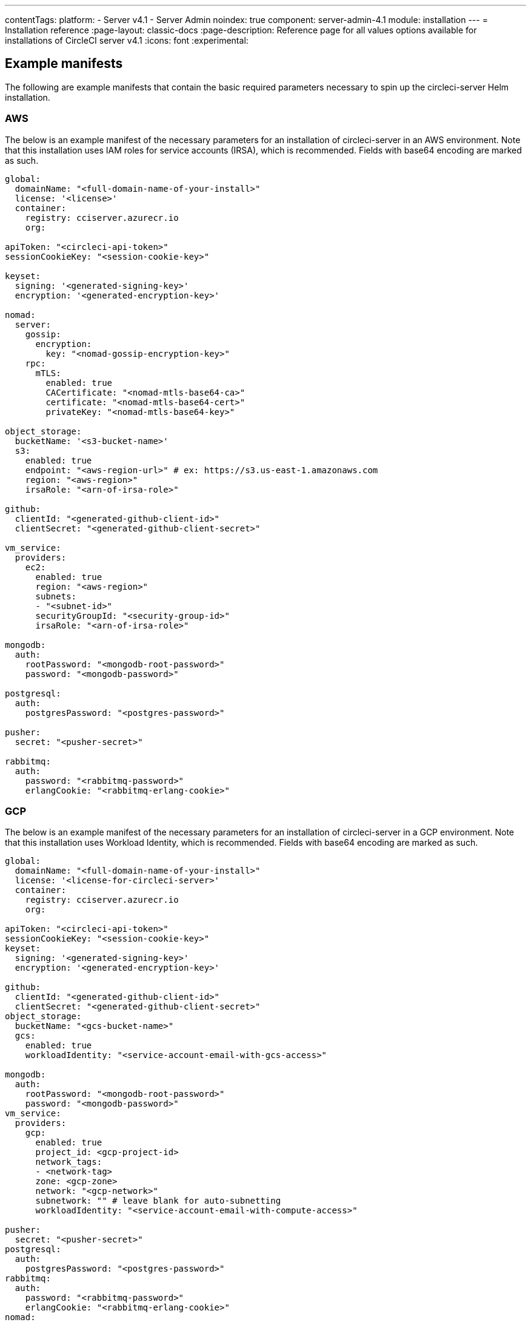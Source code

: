 ---
contentTags:
  platform:
    - Server v4.1
    - Server Admin
noindex: true
component: server-admin-4.1
module: installation
---
= Installation reference
:page-layout: classic-docs
:page-description: Reference page for all values options available for installations of CircleCI server v4.1
:icons: font
:experimental:

[#example-manifests]
== Example manifests
The following are example manifests that contain the basic required parameters necessary to spin up the circleci-server Helm installation.

[#aws]
=== AWS
The below is an example manifest of the necessary parameters for an installation of circleci-server in an AWS environment. Note that this installation uses IAM roles for service accounts (IRSA), which is recommended. Fields with base64 encoding are marked as such.

[source,yaml]
----
global:
  domainName: "<full-domain-name-of-your-install>"
  license: '<license>'
  container:
    registry: cciserver.azurecr.io
    org:

apiToken: "<circleci-api-token>"
sessionCookieKey: "<session-cookie-key>"

keyset:
  signing: '<generated-signing-key>'
  encryption: '<generated-encryption-key>'

nomad:
  server:
    gossip:
      encryption:
        key: "<nomad-gossip-encryption-key>"
    rpc:
      mTLS:
        enabled: true
        CACertificate: "<nomad-mtls-base64-ca>"
        certificate: "<nomad-mtls-base64-cert>"
        privateKey: "<nomad-mtls-base64-key>"

object_storage:
  bucketName: '<s3-bucket-name>'
  s3:
    enabled: true
    endpoint: "<aws-region-url>" # ex: https://s3.us-east-1.amazonaws.com
    region: "<aws-region>"
    irsaRole: "<arn-of-irsa-role>"

github:
  clientId: "<generated-github-client-id>"
  clientSecret: "<generated-github-client-secret>"

vm_service:
  providers:
    ec2:
      enabled: true
      region: "<aws-region>"
      subnets:
      - "<subnet-id>"
      securityGroupId: "<security-group-id>"
      irsaRole: "<arn-of-irsa-role>"

mongodb:
  auth:
    rootPassword: "<mongodb-root-password>"
    password: "<mongodb-password>"

postgresql:
  auth:
    postgresPassword: "<postgres-password>"

pusher:
  secret: "<pusher-secret>"

rabbitmq:
  auth:
    password: "<rabbitmq-password>"
    erlangCookie: "<rabbitmq-erlang-cookie>"

----

[#gcp]
=== GCP
The below is an example manifest of the necessary parameters for an installation of circleci-server in a GCP environment. Note that this installation uses Workload Identity, which is recommended. Fields with base64 encoding are marked as such.

[source,yaml]
----
global:
  domainName: "<full-domain-name-of-your-install>"
  license: '<license-for-circleci-server>'
  container:
    registry: cciserver.azurecr.io
    org:

apiToken: "<circleci-api-token>"
sessionCookieKey: "<session-cookie-key>"
keyset:
  signing: '<generated-signing-key>'
  encryption: '<generated-encryption-key>'

github:
  clientId: "<generated-github-client-id>"
  clientSecret: "<generated-github-client-secret>"
object_storage:
  bucketName: "<gcs-bucket-name>"
  gcs:
    enabled: true
    workloadIdentity: "<service-account-email-with-gcs-access>"

mongodb:
  auth:
    rootPassword: "<mongodb-root-password>"
    password: "<mongodb-password>"
vm_service:
  providers:
    gcp:
      enabled: true
      project_id: <gcp-project-id>
      network_tags:
      - <network-tag>
      zone: <gcp-zone>
      network: "<gcp-network>"
      subnetwork: "" # leave blank for auto-subnetting
      workloadIdentity: "<service-account-email-with-compute-access>"

pusher:
  secret: "<pusher-secret>"
postgresql:
  auth:
    postgresPassword: "<postgres-password>"
rabbitmq:
  auth:
    password: "<rabbitmq-password>"
    erlangCookie: "<rabbitmq-erlang-cookie>"
nomad:
  server:
    gossip:
      encryption:
        key: "<nomad-gossip-encryption-key>"
    rpc:
      mTLS:
        enabled: true
        CACertificate: "<nomad-mtls-base64-ca>"
        certificate: "<nomad-mtls-base64-cert>"
        privateKey: "<nomad-mtls-base64-key>"
----

[#all-values-yaml-options]
== All Helm `values.yaml` options

pass:[<!-- vale off -->]
[.table.table-striped]
[cols=4*, options="header"]
|===
| Key | Type | Default | Description |
|-----|------|---------|-------------|
| apiToken | string | `""` | API token (2 Options). <br> **Option 1:** Set the value here and CircleCI will create the secret automatically. <br> **Option 2:** Leave this blank, and create the secret yourself. CircleCI will assume it exists. |
| api_service.replicas | int | `1` | Number of replicas to deploy for the api-service deployment. |
| audit_log_service.replicas | int | `1` | Number of replicas to deploy for the audit-log-service deployment. |
| branch_service.replicas | int | `1` | Number of replicas to deploy for the branch-service deployment. |
| builds_service.replicas | int | `1` | Number of replicas to deploy for the builds-service deployment. |
| contexts_service.replicas | int | `1` | Number of replicas to deploy for the contexts-service deployment. |
| cron_service.replicas | int | `1` | Number of replicas to deploy for the cron-service deployment. |
| dispatcher.replicas | int | `1` | Number of replicas to deploy for the dispatcher deployment. |
| distributor.agent_base_url | string | `"https://circleci-binary-releases.s3.amazonaws.com/circleci-agent"` | location of the task-agent.  When air-gapped, the task-agent will need to be hosted within the air gap and this value updated |
| distributor.launch_agent_base_url | string | `"https://circleci-binary-releases.s3.amazonaws.com/circleci-launch-agent"` | Location of the launch-agent.  When air-gapped, the launch-agent will need to be hosted within the air gap and this value updated |
| distributor_cleaner.replicas | int | `1` | Number of replicas to deploy for the distributor-dispatcher deployment. |
| distributor_dispatcher.replicas | int | `1` | Number of replicas to deploy for the distributor-dispatcher deployment. |
| distributor_external.replicas | int | `1` | Number of replicas to deploy for the distributor-external deployment. |
| distributor_internal.replicas | int | `1` | Number of replicas to deploy for the distributor-internal deployment. |
| domain_service.replicas | int | `1` | Number of replicas to deploy for the domain-service deployment. |
| frontend.replicas | int | `1` | Number of replicas to deploy for the frontend deployment. |
| github | object | `{"clientId":"","clientSecret":"","enterprise":false,"fingerprint":null,"hostname":"ghe.example.com","scheme":"https","unsafeDisableWebhookSSLVerification":false}` | VCS Configuration details (currently limited to Github Enterprise and Github.com) |
| github.clientId | string | `""` | Client ID for OAuth Login via Github (2 Options). <br> **Option 1:** Set the value here and CircleCI will create the secret automatically. <br> **Option 2:** Leave this blank, and create the secret yourself. CircleCI will assume it exists. <br> Create on by Navigating to Settings > Developer Settings > OAuth Apps. Your homepage should be set to `{{ .Values.global.scheme }}://{{ .Values.global.domainName }}` and callback should be `{{ .Value.scheme }}://{{ .Values.global.domainName }}/auth/github`. |
| github.clientSecret | string | `""` | Client Secret for OAuth Login via Github (2 Options). <br> **Option 1:** Set the value here and CircleCI will create the secret automatically. <br> **Option 2:** Leave this blank, and create the secret yourself. CircleCI will assume it exists. <br> Retrieved from the same location as specified in github.clientID. |
| github.enterprise | bool | `false` | Set to true for Github Enterprise and false for Github.com |
| github.fingerprint | string | `nil` | Required when it is not possible to directly ssh-keyscan a GitHub Enterprise instance. It is not possible to proxy `ssh-keyscan`. |
| github.hostname | string | `"ghe.example.com"` | Github hostname. Ignored on Github.com. This is the hostname of your Github Enterprise installation. |
| github.scheme | string | `"https"` | One of 'http' or 'https'. Ignored on Github.com. Set to 'http' if your Github Enterprise installation is not using TLS. |
| github.unsafeDisableWebhookSSLVerification | bool | `false` | Disable SSL Verification in webhooks. This is not safe and shouldn't be done in a production scenario. This is required if your Github installation does not trust the certificate authority that signed your Circle server certificates (e.g they were self signed). |
| global.container.org | string | `""` | The registry organization to pull all images from (if in use), defaults to none. |
| global.container.registry | string | `"cciserver.azurecr.io"` | The registry to pull all images from, defaults to "cciserver.azurecr.io". |
| global.domainName | string | `""` | Domain name of your CircleCI install |
| global.imagePullSecrets[0].name | string | `"regcred"` |  |
| global.license | string | `""` | License for your CircleCI install |
| global.scheme | string | `"https"` | Scheme for your CircleCI install |
| global.tracing.collector_host | string | `""` |  |
| global.tracing.enabled | bool | `false` |  |
| global.tracing.sample_rate | float | `1` |  |
| insights_service.dailyCronHour | int | `3` | Defaults to 3AM local server time. |
| insights_service.hourlyCronMinute | int | `35` | Defaults to 35 minutes past the hour. |
| insights_service.isEnabled | bool | `true` | Whether or not to enable the insights-service deployment. |
| insights_service.replicas | int | `1` | Number of replicas to deploy for the insights-service deployment. |
| insights_service.skipPermissionsCheck | bool | `false` | Enable to skip the permissions check on the org page and show all projects |
| internal_zone | string | `"server.circleci.internal"` |  |
| keyset | object | `{"encryption":"","signing":""}` | Keysets (2 Options) used to encrypt and sign artifacts generated by CircleCI. You need these values to configure server. <br> **Option 1:** Set the values keyset.signing and keyset.encryption here and CircleCI will create the secret automatically. <br> **Option 2:** Leave this blank, and create the secret yourself. CircleCI will assume it exists. <br> The secret must be named 'signing-keys' and have the keys; signing-key, encryption-key. |
| keyset.encryption | string | `""` | Encryption Key To generate an artifact ENCRYPTION key run: `docker run circleci/server-keysets:latest generate encryption -a stdout` |
| keyset.signing | string | `""` | Signing Key To generate an artifact SIGNING key run: `docker run circleci/server-keysets:latest generate signing -a stdout` |
| kong.acme.email | string | `"your-email@example.com"` |  |
| kong.acme.enabled | bool | `false` | This setting will fetch and renew Let's Encrypt certs for you. It defaults to false as this only works when there's a valid DNS entry for your domain (and the app. sub domain) - so you will need to deploy with this turned off and set the DNS records first. You can then set this to true and run helm upgrade with the updated setting if you want. |
| kong.debug_level | string | `"notice"` | Debug level for Kong. Available levels: debug, info, warn, error, crit. Default is "notice". |
| kong.replicas | int | `1` |  |
| kong.resources.limits.cpu | string | `"3072m"` |  |
| kong.resources.limits.memory | string | `"3072Mi"` |  |
| kong.resources.requests.cpu | string | `"512m"` |  |
| kong.resources.requests.memory | string | `"512Mi"` |  |
| kong.status_page | bool | `false` | Set to true for public health check page (kong) for loadbalancers to hit |
| legacy_notifier.replicas | int | `1` | Number of replicas to deploy for the legacy-notifier deployment. |
| mongodb.architecture | string | `"standalone"` |  |
| mongodb.auth.database | string | `"admin"` |  |
| mongodb.auth.existingSecret | string | `""` |  |
| mongodb.auth.mechanism | string | `"SCRAM-SHA-1"` |  |
| mongodb.auth.password | string | `""` |  |
| mongodb.auth.rootPassword | string | `""` |  |
| mongodb.auth.username | string | `"root"` |  |
| mongodb.fullnameOverride | string | `"mongodb"` |  |
| mongodb.hosts | string | `"mongodb:27017"` | MongoDB host. This can be a comma-separated list of multiple hosts for sharded instances. |
| mongodb.image.tag | string | `"3.6.22-debian-9-r38"` |  |
| mongodb.internal | bool | `true` | Set to false if you want to use an externalized MongoDB instance. |
| mongodb.labels.app | string | `"mongodb"` |  |
| mongodb.labels.layer | string | `"data"` |  |
| mongodb.options | string | `""` |  |
| mongodb.persistence.size | string | `"8Gi"` |  |
| mongodb.podAnnotations."backup.velero.io/backup-volumes" | string | `"datadir"` |  |
| mongodb.podLabels.app | string | `"mongodb"` |  |
| mongodb.podLabels.layer | string | `"data"` |  |
| mongodb.ssl | bool | `false` |  |
| mongodb.tlsInsecure | bool | `false` | If using an SSL connection with custom CA or self-signed certs, set this to true |
| mongodb.useStatefulSet | bool | `true` |  |
| nginx.annotations."service.beta.kubernetes.io/aws-load-balancer-cross-zone-load-balancing-enabled" | string | `"true"` |  |
| nginx.annotations."service.beta.kubernetes.io/aws-load-balancer-type" | string | `"nlb"` | Use "nlb" for Network Load Balancer and "clb" for Classic Load Balancer. See https://aws.amazon.com/elasticloadbalancing/features/ for feature comparison |
| nginx.aws_acm.enabled | bool | `false` | ⚠️ WARNING: Enabling this will recreate frontend's service which will recreate the load balancer. If you are updating your deployed settings, then you will need to route your frontend domain to the new loadbalancer. You will also need to add `service.beta.kubernetes.io/aws-load-balancer-ssl-cert: <acm-arn>` to the `nginx.annotations` block. |
| nginx.loadBalancerIp | string | `""` | Load Balancer IP: To use a static IP for the provisioned load balancer with GCP, set to a reserved static ipv4 address |
| nginx.private_load_balancers | bool | `false` |  |
| nginx.replicas | int | `1` |  |
| nginx.resources.limits.cpu | string | `"3000m"` |  |
| nginx.resources.limits.memory | string | `"3072Mi"` |  |
| nginx.resources.requests.cpu | string | `"500m"` |  |
| nginx.resources.requests.memory | string | `"512Mi"` |  |
| nomad.auto_scaler.aws.accessKey | string | `""` | AWS Authentication Config (3 Options). <br> **Option 1:** Set accessKey and secretKey here, and CircleCI will create the secret for you. <br> **Option 2:** Leave accessKey and secretKey blank, and create the secret yourself. CircleCI will assume it exists. <br> **Option 3:** Leave accessKey and secretKey blank, and set the irsaRole field (IAM roles for service accounts). |
| nomad.auto_scaler.aws.autoScalingGroup | string | `"asg-name"` |  |
| nomad.auto_scaler.aws.enabled | bool | `false` |  |
| nomad.auto_scaler.aws.irsaRole | string | `""` |  |
| nomad.auto_scaler.aws.region | string | `"some-region"` |  |
| nomad.auto_scaler.aws.secretKey | string | `""` |  |
| nomad.auto_scaler.enabled | bool | `false` |  |
| nomad.auto_scaler.gcp.enabled | bool | `false` |  |
| nomad.auto_scaler.gcp.mig_name | string | `"some-managed-instance-group-name"` |  |
| nomad.auto_scaler.gcp.project_id | string | `"some-project"` |  |
| nomad.auto_scaler.gcp.region | string | `""` | The GCP region where the Managed Instance Group resides. Providing this parameter indicates the MIG is regional. If set, do not provide a zone |
| nomad.auto_scaler.gcp.service_account | object | `{"project_id":"... ...","type":"service_account"}` | GCP Authentication Config (3 Options). <br> **Option 1:** Set service_account with the service account JSON (raw JSON, not a string), and CircleCI will create the secret for you. <br> **Option 2:** Leave the service_account field as its default, and create the secret yourself. CircleCI will assume it exists. <br> **Option 3:** Leave the service_account field as its default, and set the workloadIdentity field with a service account email to use workload identities. |
| nomad.auto_scaler.gcp.workloadIdentity | string | `""` | Workload Identity (GCP Service Account) for K8s service account |
| nomad.auto_scaler.gcp.zone | string | `""` | The GCP zone where the Managed Instance Group resides. Providing this parameter indicates the MIG is zonal. If set, do not provide a region |
| nomad.auto_scaler.image.repository | string | `"hashicorp/nomad-autoscaler"` |  |
| nomad.auto_scaler.scaling.max | int | `5` |  |
| nomad.auto_scaler.scaling.min | int | `1` |  |
| nomad.auto_scaler.scaling.node_drain_deadline | string | `"5m"` |  |
| nomad.buildAgentImage | string | `"circleci/picard"` | By default, Dockerhub is assumed to be the image registry unless otherwise specified eg: registry.example.com/organization/repository |
| nomad.clients | object | `{}` |  |
| nomad.clusterDomain | string | `"cluster.local"` |  |
| nomad.server.gossip.encryption.enabled | bool | `true` |  |
| nomad.server.gossip.encryption.key | string | `""` |  |
| nomad.server.pdb.enabled | bool | `true` |  |
| nomad.server.pdb.minAvailable | int | `2` |  |
| nomad.server.replicas | int | `3` |  |
| nomad.server.rpc.mTLS | object | `{"CACertificate":"","certificate":"","enabled":false,"privateKey":""}` | mTLS is strongly suggested for RPC communication. It encrypts traffic but also authenticates clients to ensure no unauthenticated clients can join the cluster as workers. Base64 encoded PEM encoded certificates are expected here. |
| nomad.server.rpc.mTLS.CACertificate | string | `""` | base64 encoded nomad mTLS certificate authority |
| nomad.server.rpc.mTLS.certificate | string | `""` | base64 encoded nomad mTLS certificate |
| nomad.server.rpc.mTLS.privateKey | string | `""` | base64 encoded nomad mTLS private key |
| nomad.server.service.unsafe_expose_api | bool | `false` |  |
| object_storage | object | `{"bucketName":"","expireAfter":0,"gcs":{"enabled":false,"service_account":{"project_id":"... ...","type":"service_account"},"workloadIdentity":""},"s3":{"accessKey":"","enabled":false,"endpoint":"https://s3.us-east-1.amazonaws.com","irsaRole":"","secretKey":""}}` | Object storage for build artifacts, audit logs, test results and more. One of object_storage.s3.enabled or object_storage.gcs.enabled must be true for the chart to function. |
| object_storage.expireAfter | int | `0` | Number of days after which artifacts will expire. |
| object_storage.gcs.service_account | object | `{"project_id":"... ...","type":"service_account"}` | GCP Storage (GCS) Authentication Config (3 Options). <br> **Option 1:** Set service_account with the service account JSON (raw JSON, not a string), and CircleCI will create the secret for you. <br> **Option 2:** Leave the service_account field as its default, and create the secret yourself. CircleCI will assume it exists. <br> **Option 3:** Leave the service_account field as its default, and set the workloadIdentity field with a service account email to use workload identities. |
| object_storage.s3 | object | `{"accessKey":"","enabled":false,"endpoint":"https://s3.us-east-1.amazonaws.com","irsaRole":"","secretKey":""}` | S3 Configuration for Object Storage. Authentication methods: AWS Access/Secret Key, and IRSA Role |
| object_storage.s3.accessKey | string | `""` | AWS Authentication Config (3 Options). <br> **Option 1:** Set accessKey and secretKey here, and CircleCI will create the secret for you. <br> **Option 2:** Leave accessKey and secretKey blank, and create the secret yourself. CircleCI will assume it exists. <br> **Option 3:** Leave accessKey and secretKey blank, and set the irsaRole field (IAM roles for service accounts), also set region: "your-aws-region". |
| object_storage.s3.endpoint | string | `"https://s3.us-east-1.amazonaws.com"` | API endpoint for S3. If in AWS us-west-2, for example, this would be the regional endpoint https://s3.us-west-2.amazonaws.com. If using S3 compatible storage, specify the API endpoint of your object storage server |
| orb_service.replicas | int | `1` | Number of replicas to deploy for the orb-service deployment. |
| output_processor.replicas | int | `2` | Number of replicas to deploy for the output-processor deployment. |
| permissions_service.replicas | int | `1` | Number of replicas to deploy for the permissions-service deployment. |
| postgresql.auth.existingSecret | string | `""` |  |
| postgresql.auth.password | string | `""` | Use only when postgresql.internal is false, this is the password of your externalized postgres user Ignored if `auth.existingSecret` with key `password` is provided |
| postgresql.auth.postgresPassword | string | `""` | Use only when postgresql.internal is true. This is the password for the internal postgres instance. Ignored if `auth.existingSecret` with key `postgres-password` is provided. |
| postgresql.auth.username | string | `""` | Use only when postgresql.internal is false, then this is the username used to connect with your externalized postgres instance |
| postgresql.fullnameOverride | string | `"postgresql"` |  |
| postgresql.image.tag | string | `"12.6.0"` |  |
| postgresql.internal | bool | `true` |  |
| postgresql.persistence.existingClaim | string | `""` |  |
| postgresql.persistence.size | string | `"8Gi"` |  |
| postgresql.postgresqlHost | string | `"postgresql"` |  |
| postgresql.postgresqlPort | int | `5432` |  |
| postgresql.primary.extendedConfiguration | string | `"max_connections = 500\nshared_buffers = 300MB\n"` |  |
| postgresql.primary.podAnnotations."backup.velero.io/backup-volumes" | string | `"data"` |  |
| prometheus.alertmanager.enabled | bool | `false` |  |
| prometheus.enabled | bool | `false` |  |
| prometheus.extraScrapeConfigs | string | `"- job_name: 'telegraf-metrics'\n  scheme: http\n  metrics_path: /metrics\n  static_configs:\n  - targets:\n    - \"telegraf:9273\"\n    labels:\n      service: telegraf\n"` |  |
| prometheus.fullnameOverride | string | `"prometheus"` |  |
| prometheus.nodeExporter.fullnameOverride | string | `"node-exporter"` |  |
| prometheus.pushgateway.enabled | bool | `false` |  |
| prometheus.server.emptyDir.sizeLimit | string | `"8Gi"` |  |
| prometheus.server.fullnameOverride | string | `"prometheus-server"` |  |
| prometheus.server.persistentVolume.enabled | bool | `false` |  |
| proxy.enabled | bool | `false` | If false, all proxy settings are ignored |
| proxy.http | object | `{"auth":{"enabled":false,"password":null,"username":null},"host":"proxy.example.com","port":3128}` | Proxy for HTTP requests |
| proxy.https | object | `{"auth":{"enabled":false,"password":null,"username":null},"host":"proxy.example.com","port":3128}` | Proxy for HTTPS requests |
| proxy.no_proxy | list | `[]` | List of hostnames, IP CIDR blocks exempt from proxying. Loopback and intra-service traffic is never proxied. |
| pusher.key | string | `"circle"` |  |
| pusher.secret | string | `"REPLACE_THIS_SECRET"` |  |
| rabbitmq.auth.erlangCookie | string | `""` | Either Provide the password or secret name for existingErlangSecret |
| rabbitmq.auth.existingErlangSecret | string | `""` | Secret must contain a value for rabbitmq-erlang-cookie key |
| rabbitmq.auth.existingPasswordSecret | string | `""` | Must contain a value for rabbitmq-password key |
| rabbitmq.auth.password | string | `""` | Either Provide the password or secret name for existingPasswordSecret |
| rabbitmq.auth.username | string | `"circle"` |  |
| rabbitmq.fullnameOverride | string | `"rabbitmq"` |  |
| rabbitmq.image.tag | string | `"3.8.14-debian-10-r10"` |  |
| rabbitmq.podAnnotations."backup.velero.io/backup-volumes" | string | `"data"` |  |
| rabbitmq.podLabels.app | string | `"rabbitmq"` |  |
| rabbitmq.podLabels.layer | string | `"data"` |  |
| rabbitmq.replicaCount | int | `1` |  |
| rabbitmq.statefulsetLabels.app | string | `"rabbitmq"` |  |
| rabbitmq.statefulsetLabels.layer | string | `"data"` |  |
| redis.cluster.enabled | bool | `true` |  |
| redis.cluster.slaveCount | int | `1` |  |
| redis.fullnameOverride | string | `"redis"` |  |
| redis.image.tag | string | `"6.2.1-debian-10-r13"` |  |
| redis.master.persistence.size | string | `"8Gi"` | To increase PVC size, follow this guide: https://circleci.com/docs/server/v4.1/operator/expanding-internal-database-volumes |
| redis.master.podAnnotations."backup.velero.io/backup-volumes" | string | `"redis-data"` |  |
| redis.podLabels.app | string | `"redis"` |  |
| redis.podLabels.layer | string | `"data"` |  |
| redis.slave.persistence.size | string | `"8Gi"` | To increase PVC size, follow this guide: https://circleci.com/docs/server/v4.1/operator/expanding-internal-database-volumes |
| redis.slave.podAnnotations."backup.velero.io/backup-volumes" | string | `"redis-data"` |  |
| redis.statefulset.labels.app | string | `"redis"` |  |
| redis.statefulset.labels.layer | string | `"data"` |  |
| redis.usePassword | bool | `false` |  |
| schedulerer.replicas | int | `1` | Number of replicas to deploy for the schedulerer deployment. |
| serveUnsafeArtifacts | bool | `false` | ⚠️ WARNING: Changing this to true will serve HTML artifacts instead of downloading them. This can allow specially-crafted artifacts to gain control of users' CircleCI accounts. |
| sessionCookieKey | string | `""` | Session Cookie Key (2 Options). <br> NOTE: Must be exactly 16 bytes. <br> **Option 1:** Set the value here and CircleCI will create the secret automatically. <br> **Option 2:** Leave this blank, and create the secret yourself. CircleCI will assume it exists. |
| smtp | object | `{"host":"smtp.example.com","notificationUser":"builds@circleci.com","password":"secret-smtp-passphrase","port":25,"tls":true,"user":"notification@example.com"}` | Email notification settings |
| smtp.port | int | `25` | Outbound connections on port 25 are blocked on most cloud providers. Should you select this default port, be aware that your notifications may fail to send. |
| smtp.tls | bool | `true` | StartTLS is used to encrypt mail by default. Only disable this if you can otherwise guarantee the confidentiality of traffic. |
| soketi.replicas | int | `1` | Number of replicas to deploy for the soketi deployment. |
| telegraf.args[0] | string | `"--config-directory"` |  |
| telegraf.args[1] | string | `"/etc/telegraf/telegraf.d"` |  |
| telegraf.args[2] | string | `"--watch-config"` |  |
| telegraf.args[3] | string | `"poll"` |  |
| telegraf.config.agent.flush_interval | string | `"60s"` |  |
| telegraf.config.agent.interval | string | `"30s"` |  |
| telegraf.config.agent.omit_hostname | bool | `true` |  |
| telegraf.config.custom_config_file | string | `""` |  |
| telegraf.config.inputs[0].statsd.datadog_extensions | bool | `true` |  |
| telegraf.config.inputs[0].statsd.max_ttl | string | `"12h"` |  |
| telegraf.config.inputs[0].statsd.metric_separator | string | `"."` |  |
| telegraf.config.inputs[0].statsd.percentile_limit | int | `1000` |  |
| telegraf.config.inputs[0].statsd.percentiles[0] | int | `50` |  |
| telegraf.config.inputs[0].statsd.percentiles[1] | int | `95` |  |
| telegraf.config.inputs[0].statsd.percentiles[2] | int | `99` |  |
| telegraf.config.inputs[0].statsd.service_address | string | `":8125"` |  |
| telegraf.config.outputs[0].prometheus_client.listen | string | `":9273"` |  |
| telegraf.fullnameOverride | string | `"telegraf"` |  |
| telegraf.mountPoints[0].mountPath | string | `"/etc/telegraf/telegraf.d"` |  |
| telegraf.mountPoints[0].name | string | `"telegraf-config"` |  |
| telegraf.resources.limits.memory | string | `"512Mi"` |  |
| telegraf.resources.requests.cpu | string | `"200m"` |  |
| telegraf.resources.requests.memory | string | `"256Mi"` |  |
| telegraf.volumes[0].configMap.name | string | `"telegraf-config"` |  |
| telegraf.volumes[0].name | string | `"telegraf-config"` |  |
| test_results_service.replicas | int | `1` | Number of replicas to deploy for the test-results-service deployment. |
| tink | object | `{"enabled":false,"keyset":""}` | Tink Configuration: <br> Tink is given precedence over vault. If tink.enabled is true, vault will not be deployed. Tink or vault must be set once at install and cannot be changed. <br> **Option 1:** Set the values tink.keyset here and CircleCI will create the secret automatically. <br> **Option 2:** Leave this blank, and create the secret yourself. CircleCI will assume it exists. <br> The secret must be named 'tink' and have the key; keyset. generate a keyset via: `tinkey create-keyset --key-template XCHACHA20_POLY1305` |
| tls.certificate | string | `""` | Base64 encoded certificate, leave empty to use self-signed certificates |
| tls.certificates | list | `[]` | List of base64'd certificates that will be imported into the system |
| tls.import | list | `[]` | List of host:port from which to import certificates |
| tls.privateKey | string | `""` | Base64 encoded private key, leave empty to use self-signed certificates |
| vault | object | `{"internal":true,"podAnnotations":{"backup.velero.io/backup-volumes":"data"},"token":"","transitPath":"transit","url":"http://vault:8200"}` | External Services configuration |
| vault.internal | bool | `true` | Disables this charts Internal Vault instance |
| vault.token | string | `""` | This token is required when `internal: false`. |
| vault.transitPath | string | `"transit"` | When `internal: true`, this value is used for the vault transit path. |
| vm_gc.replicas | int | `1` | Number of replicas to deploy for the vm-gc deployment. |
| vm_scaler.prescaled | list | `[{"count":0,"cron":"","docker-engine":true,"image":"docker-default","type":"l1.medium"},{"count":0,"cron":"","docker-engine":false,"image":"default","type":"l1.medium"},{"count":0,"cron":"","docker-engine":false,"image":"docker","type":"l1.large"},{"count":0,"cron":"","docker-engine":false,"image":"windows-default","type":"windows.medium"}]` | Configuration options for, and numbers of, prescaled instances. |
| vm_scaler.replicas | int | `1` | Number of replicas to deploy for the vm-scaler deployment. |
| vm_service.dlc_lifespan_days | int | `3` | Number of days to keep DLC volumes before pruning them. |
| vm_service.enabled | bool | `true` |  |
| vm_service.providers | object | `{"ec2":{"accessKey":"","assignPublicIP":false,"enabled":false,"irsaRole":"","linuxAMI":"","region":"us-west-1","secretKey":"","securityGroupId":"sg-8asfas76","subnets":["subnet-abcd1234"],"tags":["key","value"],"windowsAMI":"ami-mywindowsami"},"gcp":{"assignPublicIP":true,"enabled":false,"linuxImage":"","network":"my-server-vpc","network_tags":["circleci-vm"],"project_id":"my-server-project","service_account":{"project_id":"... ...","type":"service_account"},"subnetwork":"my-server-vm-subnet","windowsImage":"","workloadIdentity":"","zone":"us-west2-a"}}` | Provider configuration for the VM service. |
| vm_service.providers.ec2.accessKey | string | `""` | EC2 Authentication Config (3 Options). <br> **Option 1:** Set accessKey and secretKey here, and CircleCI will create the secret for you. <br> **Option 2:** Leave accessKey and secretKey blank, and create the secret yourself. CircleCI will assume it exists. <br> **Option 3:** Leave accessKey and secretKey blank, and set the irsaRole field (IAM roles for service accounts). |
| vm_service.providers.ec2.enabled | bool | `false` | Set to enable EC2 as a virtual machine provider |
| vm_service.providers.ec2.linuxAMI | string | `""` | Leave blank to use the default Linux AMIs |
| vm_service.providers.ec2.subnets | list | `["subnet-abcd1234"]` | Subnets must be in the same availability zone |
| vm_service.providers.ec2.tags | list | `["key","value"]` | List of tags to apply to all VMs; "key","value","foo","bar" will turn into "key": "value", "foo": "bar" |
| vm_service.providers.ec2.windowsAMI | string | `"ami-mywindowsami"` | Leave blank if you don't have one |
| vm_service.providers.gcp.enabled | bool | `false` | Set to enable GCP Compute as a VM provider |
| vm_service.providers.gcp.linuxImage | string | `""` | Leave blank to use the default Linux AMIs |
| vm_service.providers.gcp.service_account | object | `{"project_id":"... ...","type":"service_account"}` | GCP Compute Authentication Config (3 Options). <br> **Option 1:** Set service_account with the service account JSON (raw JSON, not a string), and CircleCI will create the secret for you. <br> **Option 2:** Leave the service_account field as its default, and create the secret yourself. CircleCI will assume it exists. <br> **Option 3:** Leave the service_account field as its default, and set the workloadIdentityField with a service account email to use workload identities. |
| vm_service.providers.gcp.subnetwork | string | `"my-server-vm-subnet"` | Put an empty string here if you use auto-subnetting |
| vm_service.providers.gcp.windowsImage | string | `""` | Leave blank if you don't have one |
| vm_service.replicas | int | `1` | Number of replicas to deploy for the vm-service deployment. |
| web_ui.replicas | int | `1` | Number of replicas to deploy for the web-ui deployment. |
| web_ui_404.replicas | int | `1` | Number of replicas to deploy for the web-ui-404 deployment. |
| web_ui_insights.replicas | int | `1` | Number of replicas to deploy for the web-ui-insights deployment. |
| web_ui_onboarding.replicas | int | `1` | Number of replicas to deploy for the web-ui-onboarding deployment. |
| web_ui_org_settings.replicas | int | `1` | Number of replicas to deploy for the web-ui-org-settings deployment. |
| web_ui_project_settings.replicas | int | `1` | Number of replicas to deploy for the web-ui-project-settings deployment. |
| web_ui_server_admin.replicas | int | `1` | Number of replicas to deploy for the web-ui-server-admin deployment. |
| web_ui_user_settings.replicas | int | `1` | Number of replicas to deploy for the web-ui-user-settings deployment. |
| webhook_service.isEnabled | bool | `true` |  |
| webhook_service.replicas | int | `1` | Number of replicas to deploy for the webhook-service deployment. |
| workflows_conductor_event_consumer.replicas | int | `1` | Number of replicas to deploy for the workflows-conductor-event-consumer deployment. |
| workflows_conductor_grpc.replicas | int | `1` | Number of replicas to deploy for the workflows-conductor-grpc deployment. |
|===
pass:[<!-- vale on -->]
